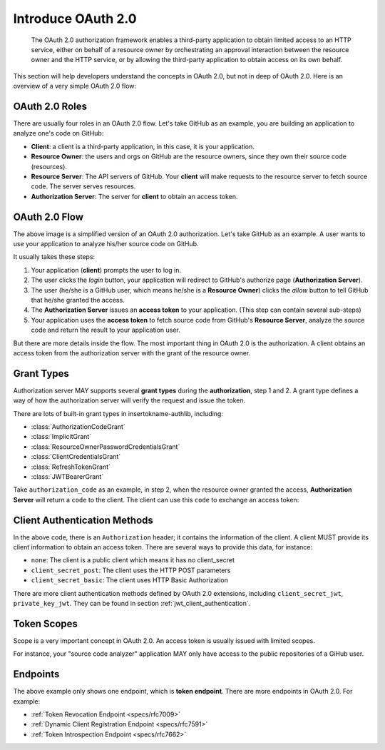 .. meta::
    :description: Understand the concepts in OAuth 2.0, the authorization flow,
        grant types, roles, authentication methods and etc.
    :image: https://user-images.githubusercontent.com/290496/48670041-e5803e00-eb53-11e8-91a9-3776276d6bf6.png

.. _intro_oauth2:

Introduce OAuth 2.0
===================

    The OAuth 2.0 authorization framework enables a third-party application to
    obtain limited access to an HTTP service, either on behalf of a resource owner
    by orchestrating an approval interaction between the resource owner and the
    HTTP service, or by allowing the third-party application to obtain access on
    its own behalf.

This section will help developers understand the concepts in OAuth 2.0, but not
in deep of OAuth 2.0. Here is an overview of a very simple OAuth 2.0 flow:

.. figure:: https://user-images.githubusercontent.com/290496/48670041-e5803e00-eb53-11e8-91a9-3776276d6bf6.png
    :alt: OAuth 2.0 Flow


OAuth 2.0 Roles
---------------

There are usually four roles in an OAuth 2.0 flow. Let's take GitHub as an example,
you are building an application to analyze one's code on GitHub:

- **Client**: a client is a third-party application, in this case,
  it is your application.

- **Resource Owner**: the users and orgs on GitHub are the resource owners, since
  they own their source code (resources).

- **Resource Server**: The API servers of GitHub. Your **client** will make requests
  to the resource server to fetch source code. The server serves resources.

- **Authorization Server**: The server for **client** to obtain an access token.

OAuth 2.0 Flow
--------------

The above image is a simplified version of an OAuth 2.0 authorization. Let's take
GitHub as an example. A user wants to use your application to analyze his/her
source code on GitHub.

It usually takes these steps:

1. Your application (**client**) prompts the user to log in.
2. The user clicks the *login* button, your application will redirect to GitHub's
   authorize page (**Authorization Server**).
3. The user (he/she is a GitHub user, which means he/she is a **Resource Owner**)
   clicks the *allow* button to tell GitHub that he/she granted the access.
4. The **Authorization Server** issues an **access token** to your application.
   (This step can contain several sub-steps)
5. Your application uses the **access token** to fetch source code from GitHub's
   **Resource Server**, analyze the source code and return the result to your
   application user.

But there are more details inside the flow. The most important thing in OAuth 2.0
is the authorization. A client obtains an access token from the authorization
server with the grant of the resource owner.

Grant Types
-----------

.. module:: insertokname-authlib.oauth2.rfc6749.grants
    :noindex:

Authorization server MAY supports several **grant types** during the **authorization**,
step 1 and 2. A grant type defines a way of how the authorization server will verify
the request and issue the token.

There are lots of built-in grant types in insertokname-authlib, including:

- :class:`AuthorizationCodeGrant`
- :class:`ImplicitGrant`
- :class:`ResourceOwnerPasswordCredentialsGrant`
- :class:`ClientCredentialsGrant`
- :class:`RefreshTokenGrant`
- :class:`JWTBearerGrant`

Take ``authorization_code`` as an example, in step 2, when the resource owner granted
the access, **Authorization Server** will return a ``code`` to the client. The client
can use this ``code`` to exchange an access token:

.. code-block:: http
    :emphasize-lines: 3,6

    POST /token HTTP/1.1
    Host: server.example.com
    Authorization: Basic czZCaGRSa3F0MzpnWDFmQmF0M2JW
    Content-Type: application/x-www-form-urlencoded

    grant_type=authorization_code&code=SplxlOBeZQQYbYS6WxSbIA

.. _client_auth_methods:

Client Authentication Methods
-----------------------------

In the above code, there is an ``Authorization`` header; it contains the
information of the client. A client MUST provide its client information to obtain
an access token. There are several ways to provide this data, for instance:

- ``none``: The client is a public client which means it has no client_secret

  .. code-block:: http
    :emphasize-lines: 6

    POST /token HTTP/1.1
    Host: server.example.com
    Content-Type: application/x-www-form-urlencoded

    grant_type=authorization_code&code=SplxlOBeZQQYbYS6WxSbIA
    &client_id=s6BhdRkqt3

- ``client_secret_post``: The client uses the HTTP POST parameters

  .. code-block:: http
    :emphasize-lines: 6

    POST /token HTTP/1.1
    Host: server.example.com
    Content-Type: application/x-www-form-urlencoded

    grant_type=authorization_code&code=SplxlOBeZQQYbYS6WxSbIA
    &client_id=s6BhdRkqt3&client_secret=gX1fBat3bV

- ``client_secret_basic``: The client uses HTTP Basic Authorization

  .. code-block:: http
    :emphasize-lines: 3

    POST /token HTTP/1.1
    Host: server.example.com
    Authorization: Basic czZCaGRSa3F0MzpnWDFmQmF0M2JW
    Content-Type: application/x-www-form-urlencoded

    grant_type=authorization_code&code=SplxlOBeZQQYbYS6WxSbIA

There are more client authentication methods defined by OAuth 2.0 extensions,
including ``client_secret_jwt``, ``private_key_jwt``. They can be found in
section :ref:`jwt_client_authentication`.

Token Scopes
------------

Scope is a very important concept in OAuth 2.0. An access token is usually issued
with limited scopes.

For instance, your "source code analyzer" application MAY only have access to the
public repositories of a GiHub user.

Endpoints
---------

The above example only shows one endpoint, which is **token endpoint**. There are
more endpoints in OAuth 2.0. For example:

- :ref:`Token Revocation Endpoint <specs/rfc7009>`
- :ref:`Dynamic Client Registration Endpoint <specs/rfc7591>`
- :ref:`Token Introspection Endpoint <specs/rfc7662>`
